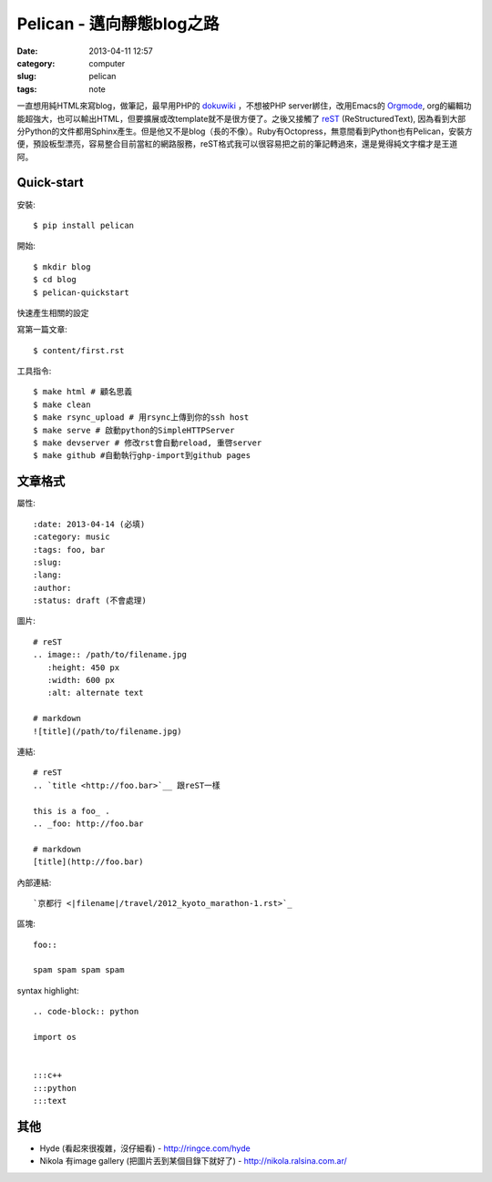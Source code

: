 Pelican - 邁向靜態blog之路
###########################
:date: 2013-04-11 12:57
:category: computer
:slug: pelican
:tags: note
 
一直想用純HTML來寫blog，做筆記，最早用PHP的 dokuwiki_ ，不想被PHP server綁住，改用Emacs的 Orgmode_, org的編輯功能超強大，也可以輸出HTML，但要擴展或改template就不是很方便了。之後又接觸了 reST_ (ReStructuredText), 因為看到大部分Python的文件都用Sphinx產生。但是他又不是blog（長的不像）。Ruby有Octopress，無意間看到Python也有Pelican，安裝方便，預設板型漂亮，容易整合目前當紅的網路服務，reST格式我可以很容易把之前的筆記轉過來，還是覺得純文字檔才是王道阿。



Quick-start
==============

安裝::

  $ pip install pelican

開始::

  $ mkdir blog
  $ cd blog
  $ pelican-quickstart

快速產生相關的設定

寫第一篇文章::

  $ content/first.rst

工具指令::

  $ make html # 顧名思義
  $ make clean 
  $ make rsync_upload # 用rsync上傳到你的ssh host
  $ make serve # 啟動python的SimpleHTTPServer
  $ make devserver # 修改rst會自動reload, 重啓server
  $ make github #自動執行ghp-import到github pages


文章格式
===============

屬性::

  :date: 2013-04-14 (必填)
  :category: music
  :tags: foo, bar
  :slug:
  :lang:
  :author:
  :status: draft (不會處理)

圖片::

  # reST
  .. image:: /path/to/filename.jpg
     :height: 450 px
     :width: 600 px
     :alt: alternate text

  # markdown
  ![title](/path/to/filename.jpg)

連結::

  # reST
  .. `title <http://foo.bar>`__ 跟reST一樣
  
  this is a foo_ .
  .. _foo: http://foo.bar

  # markdown
  [title](http://foo.bar)

內部連結::

  `京都行 <|filename|/travel/2012_kyoto_marathon-1.rst>`_  


區塊::

  foo::
  
  spam spam spam spam


syntax highlight::
  
  .. code-block:: python

  import os


  :::c++
  :::python
  :::text

其他
===========

* Hyde (看起來很複雜，沒仔細看) - http://ringce.com/hyde

* Nikola 有image gallery (把圖片丟到某個目錄下就好了) - http://nikola.ralsina.com.ar/


.. _Orgmode: http://orgmode.org/
.. _dokuwiki: https://www.dokuwiki.org
.. _reST: http://gentlerunner.org/rest-restructuredtextyu-sphinx.html
